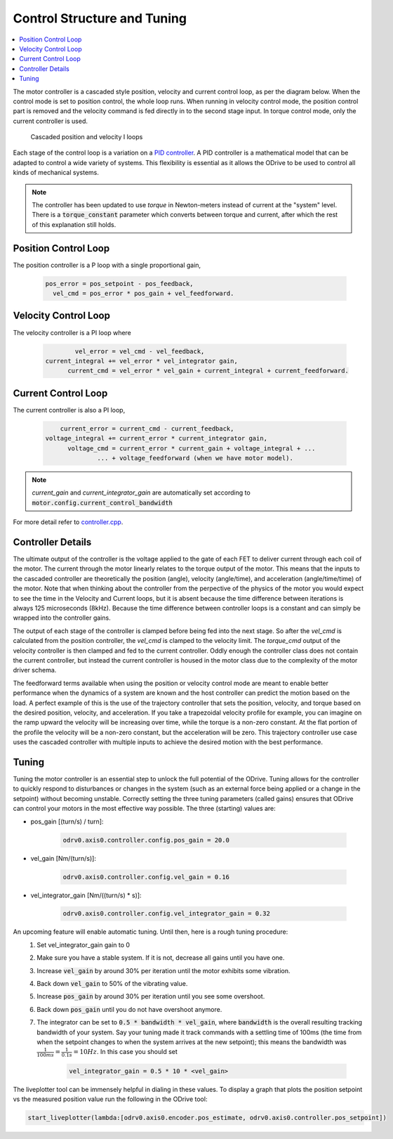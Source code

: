 .. _control-doc:

================================================================================
 Control Structure and Tuning
================================================================================

.. contents::
   :depth: 1
   :local:

The motor controller is a cascaded style position, velocity and current control loop, as per the diagram below. 
When the control mode is set to position control, the whole loop runs. 
When running in velocity control mode, the position control part is removed and the velocity command is fed directly in to the second stage input. 
In torque control mode, only the current controller is used.

.. figure:: figures/controller_with_ff.png
   :alt: controller_with_ff

   Cascaded position and velocity I loops

Each stage of the control loop is a variation on a `PID controller <https://en.wikipedia.org/wiki/PID_controller>`_. 
A PID controller is a mathematical model that can be adapted to control a wide variety of systems. 
This flexibility is essential as it allows the ODrive to be used to control all kinds of mechanical systems.

.. note::  
    The controller has been updated to use `torque` in Newton-meters instead of current at the "system" level.  
    There is a :code:`torque_constant` parameter which converts between torque and current, after which the rest of this explanation still holds.


Position Control Loop
--------------------------------------------------------------------------------
The position controller is a P loop with a single proportional gain,

 .. code::

    pos_error = pos_setpoint - pos_feedback,
      vel_cmd = pos_error * pos_gain + vel_feedforward.


Velocity Control Loop
--------------------------------------------------------------------------------

The velocity controller is a PI loop where

 .. code::

            vel_error = vel_cmd - vel_feedback,   
    current_integral += vel_error * vel_integrator gain,
          current_cmd = vel_error * vel_gain + current_integral + current_feedforward.


Current Control Loop
--------------------------------------------------------------------------------

The current controller is also a PI loop, 

 .. code::

        current_error = current_cmd - current_feedback,
    voltage_integral += current_error * current_integrator gain,
          voltage_cmd = current_error * current_gain + voltage_integral + ...  
                  ... + voltage_feedforward (when we have motor model).

.. note:: 
    `current_gain` and `current_integrator_gain` are automatically set according to :code:`motor.config.current_control_bandwidth`

For more detail refer to `controller.cpp <https://github.com/madcowswe/ODrive/blob/master/Firmware/MotorControl/controller.cpp#L86>`_.

Controller Details
--------------------------------------------------------------------------------

The ultimate output of the controller is the voltage applied to the gate of each FET to deliver current through each coil of the motor. 
The current through the motor linearly relates to the torque output of the motor. 
This means that the inputs to the cascaded controller are theoretically the position (angle), velocity (angle/time), and acceleration (angle/time/time) of the motor. 
Note that when thinking about the controller from the perpective of the physics of the motor you would expect to see the time in the Velocity and Current loops, but it is absent because the time difference between iterations is always 125 microseconds (8kHz). 
Because the time difference between controller loops is a constant and can simply be wrapped into the controller gains. 

The output of each stage of the controller is clamped before being fed into the next stage. 
So after the `vel_cmd` is calculated from the position controller, the `vel_cmd` is clamped to the velocity limit. 
The `torque_cmd` output of the velocity controller is then clamped and fed to the current controller. 
Oddly enough the controller class does not contain the current controller, but instead the current controller is housed in the motor class due to the complexity of the motor driver schema.

The feedforward terms available when using the position or velocity control mode are meant to enable better performance when the dynamics of a system are known and the host controller can predict the motion based on the load. 
A perfect example of this is the use of the trajectory controller that sets the position, velocity, and torque based on the desired position, velocity, and acceleration. 
If you take a trapezoidal velocity profile for example, you can imagine on the ramp upward the velocity will be increasing over time, while the torque is a non-zero constant. 
At the flat portion of the profile the velocity will be a non-zero constant, but the acceleration will be zero. 
This trajectory controller use case uses the cascaded controller with multiple inputs to achieve the desired motion with the best performance.  

.. _control-tuning:


Tuning
--------------------------------------------------------------------------------

Tuning the motor controller is an essential step to unlock the full potential of the ODrive. 
Tuning allows for the controller to quickly respond to disturbances or changes in the system (such as an external force being applied or a change in the setpoint) without becoming unstable. 
Correctly setting the three tuning parameters (called gains) ensures that ODrive can control your motors in the most effective way possible. 
The three (starting) values are:

* pos_gain [(turn/s) / turn]:

    .. code:: iPython

        odrv0.axis0.controller.config.pos_gain = 20.0

* vel_gain [Nm/(turn/s)]:

    .. code:: iPython
        
        odrv0.axis0.controller.config.vel_gain = 0.16

* vel_integrator_gain [Nm/((turn/s) * s)]:

    .. code:: iPython

        odrv0.axis0.controller.config.vel_integrator_gain = 0.32

An upcoming feature will enable automatic tuning. Until then, here is a rough tuning procedure:
 #. Set vel_integrator_gain gain to 0
 #. Make sure you have a stable system. If it is not, decrease all gains until you have one.
 #. Increase :code:`vel_gain` by around 30% per iteration until the motor exhibits some vibration.
 #. Back down :code:`vel_gain` to 50% of the vibrating value.
 #. Increase :code:`pos_gain` by around 30% per iteration until you see some overshoot.
 #. Back down :code:`pos_gain` until you do not have overshoot anymore.
 #. The integrator can be set to :code:`0.5 * bandwidth * vel_gain`, where :code:`bandwidth` is the overall resulting tracking bandwidth of your system. 
    Say your tuning made it track commands with a settling time of 100ms (the time from when the setpoint changes to when the system arrives at the new setpoint); this means the bandwidth was :math:`\frac{1}{100ms} = \frac{1}{0.1s} = 10Hz`. 
    In this case you should set 

        .. code:: iPython
            
            vel_integrator_gain = 0.5 * 10 * <vel_gain>

The liveplotter tool can be immensely helpful in dialing in these values. 
To display a graph that plots the position setpoint vs the measured position value run the following in the ODrive tool:

.. code:: iPython

    start_liveplotter(lambda:[odrv0.axis0.encoder.pos_estimate, odrv0.axis0.controller.pos_setpoint])
